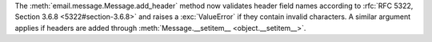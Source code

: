 The :meth:`email.message.Message.add_header` method now validates header
field names according to :rfc:`RFC 5322, Section 3.6.8 <5322#section-3.6.8>`
and raises a :exc:`ValueError` if they contain invalid characters. A similar
argument applies if headers are added through :meth:`Message.__setitem__
<object.__setitem__>`.
